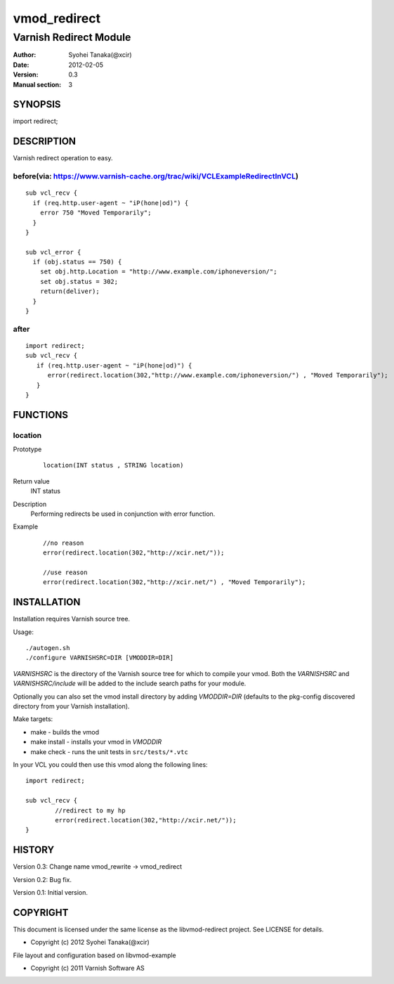 ============
vmod_redirect
============

-----------------------
Varnish Redirect Module
-----------------------

:Author: Syohei Tanaka(@xcir)
:Date: 2012-02-05
:Version: 0.3
:Manual section: 3

SYNOPSIS
========

import redirect;

DESCRIPTION
===========

Varnish redirect operation to easy.

before(via: https://www.varnish-cache.org/trac/wiki/VCLExampleRedirectInVCL)
------------------------------------------------------------------------------------
::
  
  sub vcl_recv {
    if (req.http.user-agent ~ "iP(hone|od)") {
      error 750 "Moved Temporarily";
    }
  }

  sub vcl_error {
    if (obj.status == 750) {
      set obj.http.Location = "http://www.example.com/iphoneversion/";
      set obj.status = 302;
      return(deliver);
    }
  }

after
--------------
::
  
  import redirect;
  sub vcl_recv {
     if (req.http.user-agent ~ "iP(hone|od)") {
        error(redirect.location(302,"http://www.example.com/iphoneversion/") , "Moved Temporarily");
     }
  }

FUNCTIONS
=========

location
---------

Prototype
        ::

                location(INT status , STRING location)
Return value
	INT status
Description
	Performing redirects be used in conjunction with error function.
Example
        ::

                //no reason
                error(redirect.location(302,"http://xcir.net/"));

                //use reason
                error(redirect.location(302,"http://xcir.net/") , "Moved Temporarily");

INSTALLATION
============

Installation requires Varnish source tree.

Usage::

 ./autogen.sh
 ./configure VARNISHSRC=DIR [VMODDIR=DIR]

`VARNISHSRC` is the directory of the Varnish source tree for which to
compile your vmod. Both the `VARNISHSRC` and `VARNISHSRC/include`
will be added to the include search paths for your module.

Optionally you can also set the vmod install directory by adding
`VMODDIR=DIR` (defaults to the pkg-config discovered directory from your
Varnish installation).

Make targets:

* make - builds the vmod
* make install - installs your vmod in `VMODDIR`
* make check - runs the unit tests in ``src/tests/*.vtc``

In your VCL you could then use this vmod along the following lines::
        
        import redirect;

        sub vcl_recv {
                //redirect to my hp
                error(redirect.location(302,"http://xcir.net/"));
        }

HISTORY
=======

Version 0.3: Change name vmod_rewrite -> vmod_redirect
 
Version 0.2: Bug fix.
 
Version 0.1: Initial version.

COPYRIGHT
=========

This document is licensed under the same license as the
libvmod-redirect project. See LICENSE for details.

* Copyright (c) 2012 Syohei Tanaka(@xcir)

File layout and configuration based on libvmod-example

* Copyright (c) 2011 Varnish Software AS
